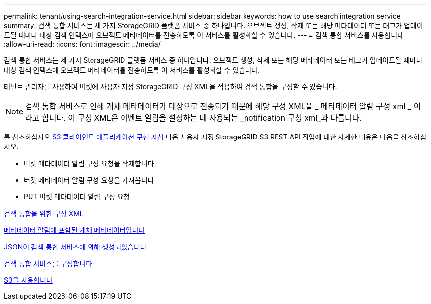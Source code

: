 ---
permalink: tenant/using-search-integration-service.html 
sidebar: sidebar 
keywords: how to use search integration service 
summary: 검색 통합 서비스는 세 가지 StorageGRID 플랫폼 서비스 중 하나입니다. 오브젝트 생성, 삭제 또는 해당 메타데이터 또는 태그가 업데이트될 때마다 대상 검색 인덱스에 오브젝트 메타데이터를 전송하도록 이 서비스를 활성화할 수 있습니다. 
---
= 검색 통합 서비스를 사용합니다
:allow-uri-read: 
:icons: font
:imagesdir: ../media/


[role="lead"]
검색 통합 서비스는 세 가지 StorageGRID 플랫폼 서비스 중 하나입니다. 오브젝트 생성, 삭제 또는 해당 메타데이터 또는 태그가 업데이트될 때마다 대상 검색 인덱스에 오브젝트 메타데이터를 전송하도록 이 서비스를 활성화할 수 있습니다.

테넌트 관리자를 사용하여 버킷에 사용자 지정 StorageGRID 구성 XML을 적용하여 검색 통합을 구성할 수 있습니다.


NOTE: 검색 통합 서비스로 인해 개체 메타데이터가 대상으로 전송되기 때문에 해당 구성 XML을 _ 메타데이터 알림 구성 xml _ 이라고 합니다. 이 구성 XML은 이벤트 알림을 설정하는 데 사용되는 _notification 구성 xml_과 다릅니다.

를 참조하십시오 xref:../s3/index.adoc[S3 클라이언트 애플리케이션 구현 지침] 다음 사용자 지정 StorageGRID S3 REST API 작업에 대한 자세한 내용은 다음을 참조하십시오.

* 버킷 메타데이터 알림 구성 요청을 삭제합니다
* 버킷 메타데이터 알림 구성 요청을 가져옵니다
* PUT 버킷 메타데이터 알림 구성 요청


xref:configuration-xml-for-search-configuration.adoc[검색 통합을 위한 구성 XML]

xref:object-metadata-included-in-metadata-notifications.adoc[메타데이터 알림에 포함된 개체 메타데이터입니다]

xref:json-generated-by-search-integration-service.adoc[JSON이 검색 통합 서비스에 의해 생성되었습니다]

xref:configuring-search-integration-service.adoc[검색 통합 서비스를 구성합니다]

xref:../s3/index.adoc[S3을 사용합니다]
